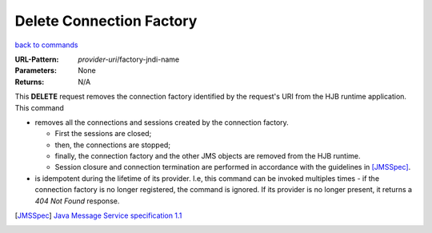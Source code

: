=========================
Delete Connection Factory
=========================

`back to commands`_

:URL-Pattern: *provider-uri*/factory-jndi-name

:Parameters: None

:Returns: N/A

This **DELETE** request removes the connection factory identified by
the request's URI from the HJB runtime application. This command

* removes all the connections and sessions created by the connection
  factory. 

  - First the sessions are closed;

  - then, the connections are stopped;

  - finally, the connection factory and the other JMS objects are
    removed from the HJB runtime.

  - Session closure and connection termination are performed in
    accordance with the guidelines in [JMSSpec]_.

* is idempotent during the lifetime of its provider.  I.e, this
  command can be invoked multiples times - if the connection factory
  is no longer registered, the command is ignored. If its provider is
  no longer present, it returns a *404 Not Found* response.

.. _back to commands: ./command-list.html

.. [JMSSpec] `Java Message Service specification 1.1
   <http://java.sun.com/products/jms/docs.html>`_

.. Copyright (C) 2006 Tim Emiola